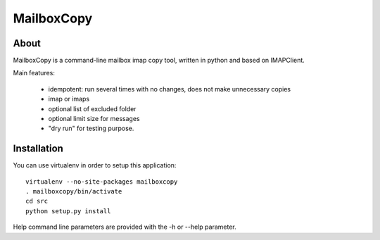 ===========
MailboxCopy
===========

About
=====

MailboxCopy is a command-line mailbox imap copy tool, written in python and based on
IMAPClient.

Main features:

 * idempotent: run several times with no changes, does not make unnecessary copies
 * imap or imaps
 * optional list of excluded folder
 * optional limit size for messages
 * "dry run" for testing purpose.


Installation
============

You can use virtualenv in order to setup this application::

  virtualenv --no-site-packages mailboxcopy
  . mailboxcopy/bin/activate
  cd src
  python setup.py install

Help command line parameters are provided with the -h or --help parameter.
